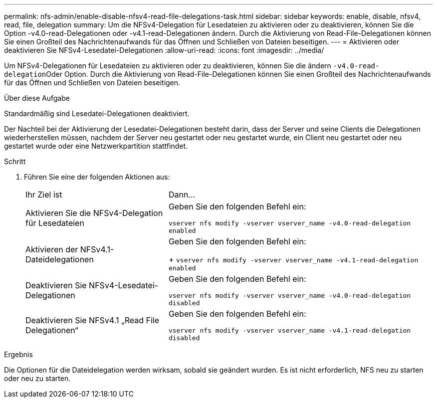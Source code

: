 ---
permalink: nfs-admin/enable-disable-nfsv4-read-file-delegations-task.html 
sidebar: sidebar 
keywords: enable, disable, nfsv4, read, file, delegation 
summary: Um die NFSv4-Delegation für Lesedateien zu aktivieren oder zu deaktivieren, können Sie die Option -v4.0-read-Delegationen oder -v4.1-read-Delegationen ändern. Durch die Aktivierung von Read-File-Delegationen können Sie einen Großteil des Nachrichtenaufwands für das Öffnen und Schließen von Dateien beseitigen. 
---
= Aktivieren oder deaktivieren Sie NFSv4-Lesedatei-Delegationen
:allow-uri-read: 
:icons: font
:imagesdir: ../media/


[role="lead"]
Um NFSv4-Delegationen für Lesedateien zu aktivieren oder zu deaktivieren, können Sie die ändern ``-v4.0-read-delegation``Oder Option. Durch die Aktivierung von Read-File-Delegationen können Sie einen Großteil des Nachrichtenaufwands für das Öffnen und Schließen von Dateien beseitigen.

.Über diese Aufgabe
Standardmäßig sind Lesedatei-Delegationen deaktiviert.

Der Nachteil bei der Aktivierung der Lesedatei-Delegationen besteht darin, dass der Server und seine Clients die Delegationen wiederherstellen müssen, nachdem der Server neu gestartet oder neu gestartet wurde, ein Client neu gestartet oder neu gestartet wurde oder eine Netzwerkpartition stattfindet.

.Schritt
. Führen Sie eine der folgenden Aktionen aus:
+
[cols="35,65"]
|===


| Ihr Ziel ist | Dann... 


 a| 
Aktivieren Sie die NFSv4-Delegation für Lesedateien
 a| 
Geben Sie den folgenden Befehl ein:

`vserver nfs modify -vserver vserver_name -v4.0-read-delegation enabled`



 a| 
Aktivieren der NFSv4.1-Dateidelegationen
 a| 
Geben Sie den folgenden Befehl ein:

+
`vserver nfs modify -vserver vserver_name -v4.1-read-delegation enabled`



 a| 
Deaktivieren Sie NFSv4-Lesedatei-Delegationen
 a| 
Geben Sie den folgenden Befehl ein:

`vserver nfs modify -vserver vserver_name -v4.0-read-delegation disabled`



 a| 
Deaktivieren Sie NFSv4.1 „Read File Delegationen“
 a| 
Geben Sie den folgenden Befehl ein:

`vserver nfs modify -vserver vserver_name -v4.1-read-delegation disabled`

|===


.Ergebnis
Die Optionen für die Dateidelegation werden wirksam, sobald sie geändert wurden. Es ist nicht erforderlich, NFS neu zu starten oder neu zu starten.
